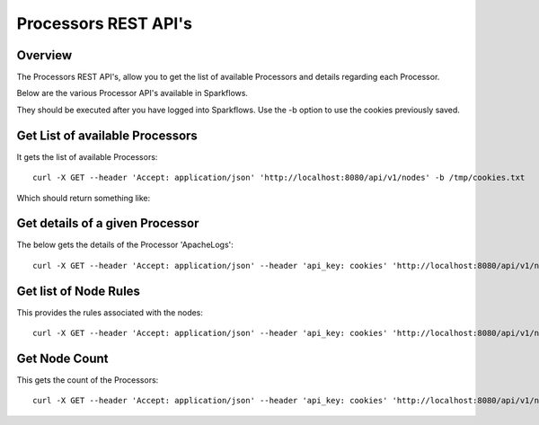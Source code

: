 Processors REST API's
=====================

Overview
--------

The Processors REST API's, allow you to get the list of available Processors and details regarding each Processor.

Below are the various Processor API's available in Sparkflows.

They should be executed after you have logged into Sparkflows. Use the -b option to use the cookies previously saved.


Get List of available Processors
--------------------------------

It gets the list of available Processors::

  curl -X GET --header 'Accept: application/json' 'http://localhost:8080/api/v1/nodes' -b /tmp/cookies.txt
  
Which should return something like:

.. code-block:: Result
   :linenos:

   [
   {
    "id": "3",
    "path": "/01-Connectors/",
    "name": "ReadCassandra",
    "iconImage": null,
    "description": "This node reads data from Apache Cassandra",
    "details": "",
    "examples": "",
    "type": "dataset",
    "nodeClass": "fire.nodes.cassandra.NodeReadCassandra",
    "x": null,
    "y": null,
    "fields": [
      {
        "name": "storageLevel",
        "value": "DEFAULT",
        "widget": "array",
        "title": "Output Storage Level",
        "description": "Storage Level of the Output Datasets of this Node",
        "optionsMap": null,
        "datatypes": null,
        "optionsArray": [
          "DEFAULT",
          "NONE",
          "DISK_ONLY",
          "DISK_ONLY_2",
          "MEMORY_ONLY",
          "MEMORY_ONLY_2",
          "MEMORY_ONLY_SER",
          "MEMORY_ONLY_SER_2",
          "MEMORY_AND_DISK",
          "MEMORY_AND_DISK_2",
          "MEMORY_AND_DISK_SER",
          "MEMORY_AND_DISK_SER_2",
          "OFF_HEAP"
        ],
        "required": false,
        "display": true,
        "editable": true,
        "disableRefresh": false
      },
      {
        "name": "table",
        "value": "",
        "widget": "textfield",
        "title": "Cassandra Table",
        "description": "Cassandra Table from which to read the data",
        "optionsMap": null,
        "datatypes": null,
        "optionsArray": null,
        "required": true,
        "display": true,
        "editable": true,
        "disableRefresh": false
      },
      {
        "name": "keyspace",
        "value": "",
        "widget": "textfield",
        "title": "Cassandra Keyspace",
        "description": "Cassandra Keyspace",
        "optionsMap": null,
        "datatypes": null,
        "optionsArray": null,
        "required": true,
        "display": true,
        "editable": true,
        "disableRefresh": false
      },
      {
        "name": "cluster",
        "value": "",
        "widget": "textfield",
        "title": "Cassandra Cluster",
        "description": "The group of the Cluster Level ",
        "optionsMap": null,
        "datatypes": null,
        "optionsArray": null,
        "required": false,
        "display": true,
        "editable": true,
        "disableRefresh": false
      }
    ],
    "engine": "scala"
    },
  

Get details of a given Processor 
--------------------------------
 
The below gets the details of the Processor 'ApacheLogs'::
 
  curl -X GET --header 'Accept: application/json' --header 'api_key: cookies' 'http://localhost:8080/api/v1/nodes/names/{name}' -b /tmp/cookies.txt

Get list of Node Rules
----------------------
 
This provides the rules associated with the nodes::
 
 
  curl -X GET --header 'Accept: application/json' --header 'api_key: cookies' 'http://localhost:8080/api/v1/node-rules' -b /tmp/cookies.txt

Get Node Count
--------------

This gets the count of the Processors::
 
   curl -X GET --header 'Accept: application/json' --header 'api_key: cookies' 'http://localhost:8080/api/v1/nodes/count' -b /tmp/cookies.txt
